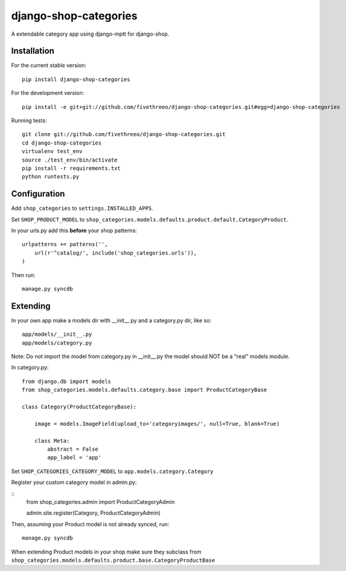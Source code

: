 ======================
django-shop-categories
======================

A extendable category app using django-mptt for django-shop.

Installation
------------

For the current stable version:

:: 
 
    pip install django-shop-categories
    
For the development version:

::

    pip install -e git+git://github.com/fivethreeo/django-shop-categories.git#egg=django-shop-categories

Running tests:

::

    git clone git://github.com/fivethreeo/django-shop-categories.git
    cd django-shop-categories
    virtualenv test_env
    source ./test_env/bin/activate
    pip install -r requirements.txt
    python runtests.py  
    
Configuration
-------------

Add ``shop_categories`` to ``settings.INSTALLED_APPS``.

Set ``SHOP_PRODUCT_MODEL`` to ``shop_categories.models.defaults.product.default.CategoryProduct``.

In your urls.py add this **before** your shop patterns:

::
    
    urlpatterns += patterns('',
        url(r'^catalog/', include('shop_categories.urls')),
    )   

Then run:

::

    manage.py syncdb

Extending
-------------

In your own app make a models dir with __init__.py and a category.py dir, like so:

::

    app/models/__init__.py
    app/models/category.py

Note: Do not import the model from category.py in __init__.py the model should NOT be a "real" models module. 

In category.py:

:: 

    from django.db import models
    from shop_categories.models.defaults.category.base import ProductCategoryBase
            
    class Category(ProductCategoryBase):
        
        image = models.ImageField(upload_to='categoryimages/', null=True, blank=True)
    
        class Meta:
            abstract = False
            app_label = 'app'

Set ``SHOP_CATEGORIES_CATEGORY_MODEL`` to ``app.models.category.Category``

Register your custom category model in admin.py:

::
    from shop_categories.admin import ProductCategoryAdmin

    admin.site.register(Category, ProductCategoryAdmin)


Then, assuming your Product model is not already synced, run:

::

    manage.py syncdb
    
When extending Product models in your shop make sure they subclass from ``shop_categories.models.defaults.product.base.CategoryProductBase``
